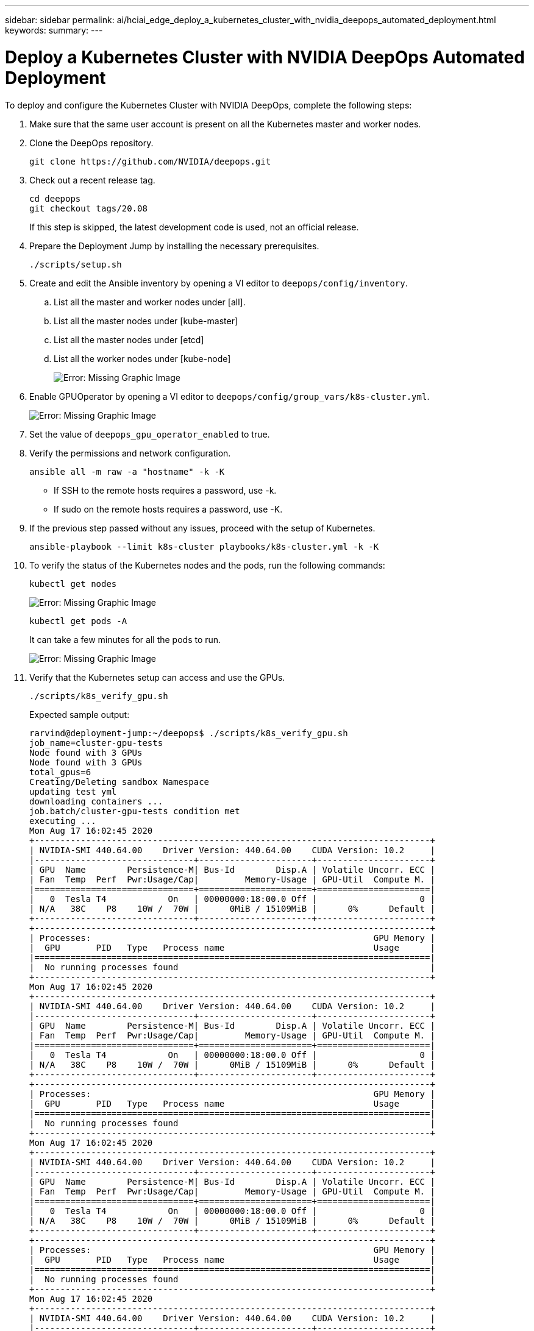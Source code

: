 ---
sidebar: sidebar
permalink: ai/hciai_edge_deploy_a_kubernetes_cluster_with_nvidia_deepops_automated_deployment.html
keywords:
summary:
---

= Deploy a Kubernetes Cluster with NVIDIA DeepOps Automated Deployment
:hardbreaks:
:nofooter:
:icons: font
:linkattrs:
:imagesdir: ./../media/

//
// This file was created with NDAC Version 2.0 (August 17, 2020)
//
// 2020-09-29 18:13:42.952680
//

[.lead]
To deploy and configure the Kubernetes Cluster with NVIDIA DeepOps, complete the following steps:

. Make sure that the same user account is present on all the Kubernetes master and worker nodes.
. Clone the DeepOps repository.
+

....
git clone https://github.com/NVIDIA/deepops.git
....

. Check out a recent release tag.
+

....
cd deepops
git checkout tags/20.08
....
+

If this step is skipped, the latest development code is used, not an official release.
+

. Prepare the Deployment Jump by installing the necessary prerequisites.
+

....
./scripts/setup.sh
....
+

. Create and edit the Ansible inventory by opening a VI editor to `deepops/config/inventory`.
.. List all the master and worker nodes under [all].
.. List all the master nodes under [kube-master]
.. List all the master nodes under [etcd]
.. List all the worker nodes under [kube-node]
+

image:hciaiedge_image9.png[Error: Missing Graphic Image]

. Enable GPUOperator by opening a VI editor to `deepops/config/group_vars/k8s-cluster.yml`.
+

image:hciaiedge_image10.png[Error: Missing Graphic Image]
+

. Set the value of `deepops_gpu_operator_enabled` to true.
. Verify the permissions and network configuration.
+

....
ansible all -m raw -a "hostname" -k -K
....
+

* If SSH to the remote hosts requires a password, use -k.
* If sudo on the remote hosts requires a password, use -K.

. If the previous step passed without any issues, proceed with the setup of Kubernetes.
+

....
ansible-playbook --limit k8s-cluster playbooks/k8s-cluster.yml -k -K
....

. To verify the status of the Kubernetes nodes and the pods, run the following commands:
+

....
kubectl get nodes
....
+

image:hciaiedge_image11.png[Error: Missing Graphic Image]
+

....
kubectl get pods -A
....
+

It can take a few minutes for all the pods to run.
+

image:hciaiedge_image12.png[Error: Missing Graphic Image]

. Verify that the Kubernetes setup can access and use the GPUs.
+

....
./scripts/k8s_verify_gpu.sh
....
+

Expected sample output:
+

....
rarvind@deployment-jump:~/deepops$ ./scripts/k8s_verify_gpu.sh
job_name=cluster-gpu-tests
Node found with 3 GPUs
Node found with 3 GPUs
total_gpus=6
Creating/Deleting sandbox Namespace
updating test yml
downloading containers ...
job.batch/cluster-gpu-tests condition met
executing ...
Mon Aug 17 16:02:45 2020
+-----------------------------------------------------------------------------+
| NVIDIA-SMI 440.64.00    Driver Version: 440.64.00    CUDA Version: 10.2     |
|-------------------------------+----------------------+----------------------+
| GPU  Name        Persistence-M| Bus-Id        Disp.A | Volatile Uncorr. ECC |
| Fan  Temp  Perf  Pwr:Usage/Cap|         Memory-Usage | GPU-Util  Compute M. |
|===============================+======================+======================|
|   0  Tesla T4            On   | 00000000:18:00.0 Off |                    0 |
| N/A   38C    P8    10W /  70W |      0MiB / 15109MiB |      0%      Default |
+-------------------------------+----------------------+----------------------+
+-----------------------------------------------------------------------------+
| Processes:                                                       GPU Memory |
|  GPU       PID   Type   Process name                             Usage      |
|=============================================================================|
|  No running processes found                                                 |
+-----------------------------------------------------------------------------+
Mon Aug 17 16:02:45 2020
+-----------------------------------------------------------------------------+
| NVIDIA-SMI 440.64.00    Driver Version: 440.64.00    CUDA Version: 10.2     |
|-------------------------------+----------------------+----------------------+
| GPU  Name        Persistence-M| Bus-Id        Disp.A | Volatile Uncorr. ECC |
| Fan  Temp  Perf  Pwr:Usage/Cap|         Memory-Usage | GPU-Util  Compute M. |
|===============================+======================+======================|
|   0  Tesla T4            On   | 00000000:18:00.0 Off |                    0 |
| N/A   38C    P8    10W /  70W |      0MiB / 15109MiB |      0%      Default |
+-------------------------------+----------------------+----------------------+
+-----------------------------------------------------------------------------+
| Processes:                                                       GPU Memory |
|  GPU       PID   Type   Process name                             Usage      |
|=============================================================================|
|  No running processes found                                                 |
+-----------------------------------------------------------------------------+
Mon Aug 17 16:02:45 2020
+-----------------------------------------------------------------------------+
| NVIDIA-SMI 440.64.00    Driver Version: 440.64.00    CUDA Version: 10.2     |
|-------------------------------+----------------------+----------------------+
| GPU  Name        Persistence-M| Bus-Id        Disp.A | Volatile Uncorr. ECC |
| Fan  Temp  Perf  Pwr:Usage/Cap|         Memory-Usage | GPU-Util  Compute M. |
|===============================+======================+======================|
|   0  Tesla T4            On   | 00000000:18:00.0 Off |                    0 |
| N/A   38C    P8    10W /  70W |      0MiB / 15109MiB |      0%      Default |
+-------------------------------+----------------------+----------------------+
+-----------------------------------------------------------------------------+
| Processes:                                                       GPU Memory |
|  GPU       PID   Type   Process name                             Usage      |
|=============================================================================|
|  No running processes found                                                 |
+-----------------------------------------------------------------------------+
Mon Aug 17 16:02:45 2020
+-----------------------------------------------------------------------------+
| NVIDIA-SMI 440.64.00    Driver Version: 440.64.00    CUDA Version: 10.2     |
|-------------------------------+----------------------+----------------------+
| GPU  Name        Persistence-M| Bus-Id        Disp.A | Volatile Uncorr. ECC |
| Fan  Temp  Perf  Pwr:Usage/Cap|         Memory-Usage | GPU-Util  Compute M. |
|===============================+======================+======================|
|   0  Tesla T4            On   | 00000000:18:00.0 Off |                    0 |
| N/A   38C    P8    10W /  70W |      0MiB / 15109MiB |      0%      Default |
+-------------------------------+----------------------+----------------------+
+-----------------------------------------------------------------------------+
| Processes:                                                       GPU Memory |
|  GPU       PID   Type   Process name                             Usage      |
|=============================================================================|
|  No running processes found                                                 |
+-----------------------------------------------------------------------------+
Mon Aug 17 16:02:45 2020
+-----------------------------------------------------------------------------+
| NVIDIA-SMI 440.64.00    Driver Version: 440.64.00    CUDA Version: 10.2     |
|-------------------------------+----------------------+----------------------+
| GPU  Name        Persistence-M| Bus-Id        Disp.A | Volatile Uncorr. ECC |
| Fan  Temp  Perf  Pwr:Usage/Cap|         Memory-Usage | GPU-Util  Compute M. |
|===============================+======================+======================|
|   0  Tesla T4            On   | 00000000:18:00.0 Off |                    0 |
| N/A   38C    P8    10W /  70W |      0MiB / 15109MiB |      0%      Default |
+-------------------------------+----------------------+----------------------+
+-----------------------------------------------------------------------------+
| Processes:                                                       GPU Memory |
|  GPU       PID   Type   Process name                             Usage      |
|=============================================================================|
|  No running processes found                                                 |
+-----------------------------------------------------------------------------+
Mon Aug 17 16:02:45 2020
+-----------------------------------------------------------------------------+
| NVIDIA-SMI 440.64.00    Driver Version: 440.64.00    CUDA Version: 10.2     |
|-------------------------------+----------------------+----------------------+
| GPU  Name        Persistence-M| Bus-Id        Disp.A | Volatile Uncorr. ECC |
| Fan  Temp  Perf  Pwr:Usage/Cap|         Memory-Usage | GPU-Util  Compute M. |
|===============================+======================+======================|
|   0  Tesla T4            On   | 00000000:18:00.0 Off |                    0 |
| N/A   38C    P8    10W /  70W |      0MiB / 15109MiB |      0%      Default |
+-------------------------------+----------------------+----------------------+
+-----------------------------------------------------------------------------+
| Processes:                                                       GPU Memory |
|  GPU       PID   Type   Process name                             Usage      |
|=============================================================================|
|  No running processes found                                                 |
+-----------------------------------------------------------------------------+
Number of Nodes: 2
Number of GPUs: 6
6 / 6 GPU Jobs COMPLETED
job.batch "cluster-gpu-tests" deleted
namespace "cluster-gpu-verify" deleted
....
+

. Install Helm on the Deployment Jump.
+

....
./scripts/install_helm.sh
....

. Remove the taints on the master nodes.
+

....
kubectl taint nodes --all node-role.kubernetes.io/master-
....
+

This step is required to run the LoadBalancer pods.

. Deploy LoadBalancer.
. Edit the `config/helm/metallb.yml` file and provide a range of IP ddresses in the `Application Network` to be used as LoadBalancer.
+

....
---
# Default address range matches private network for the virtual cluster
# defined in virtual/.
# You should set this address range based on your site's infrastructure.
configInline:
  address-pools:
  - name: default
    protocol: layer2
    addresses:
    - 172.21.231.130-172.21.231.140#Application Network
controller:
  nodeSelector:
    node-role.kubernetes.io/master: ""
....

. Run a script to deploy LoadBalancer.
+

....
./scripts/k8s_deploy_loadbalancer.sh
....

. Deploy an Ingress Controller.
+

....
./scripts/k8s_deploy_ingress.sh
....

link:hciai_edge_deploy_and_configure_ontap_select_in_the_vmware_virtual_infrastructure_automated_deployment.html[Next: Deploy and Configure ONTAP Select in the VMware Virtual Infrastructure (Automated Deployment)]
